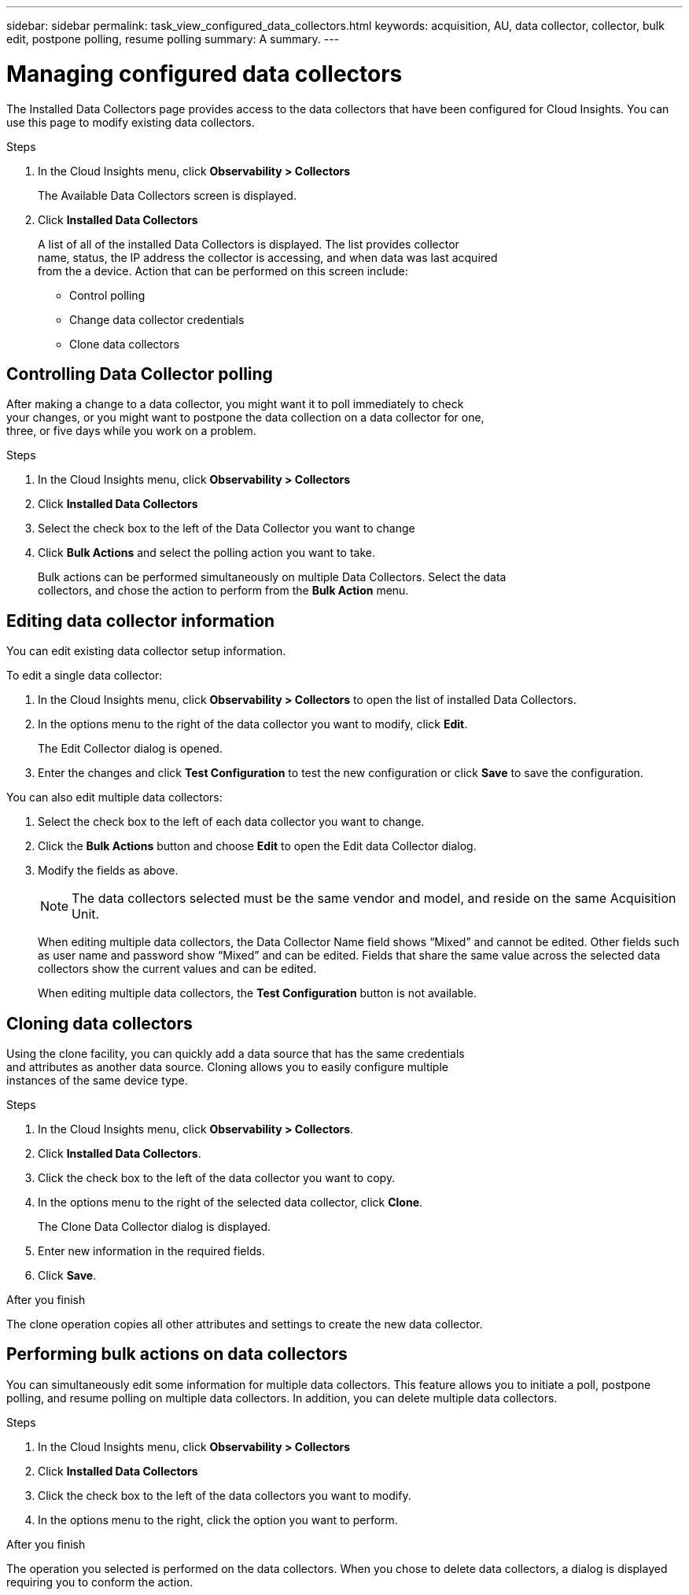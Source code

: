 ---
sidebar: sidebar
permalink: task_view_configured_data_collectors.html
keywords: acquisition, AU, data collector, collector, bulk edit, postpone polling, resume polling
summary: A summary.
---

= Managing configured data collectors
:toc: macro
:hardbreaks:
:toclevels: 1
:nofooter:
:icons: font
:linkattrs:
:imagesdir: ./media/

[.lead]
The Installed Data Collectors page provides access to the data collectors that have been configured for Cloud Insights. You can use this page to modify existing data collectors.   


.Steps

. In the Cloud Insights menu, click *Observability > Collectors*
+
The Available Data Collectors screen is displayed. 
. Click *Installed Data Collectors* 
+
A list of all of the installed Data Collectors is displayed. The list provides collector 
name, status, the IP address the collector is accessing, and when data was last acquired 
from the a device. Action that can be performed on this screen include:

* Control polling
* Change data collector credentials  
* Clone data collectors

== Controlling Data Collector polling

After making a change to a data collector, you might want it to poll immediately to check 
your changes, or you might want to postpone the data collection on a data collector for one, 
three, or five days while you work on a problem.

.Steps

. In the Cloud Insights menu, click *Observability > Collectors*
. Click *Installed Data Collectors*
. Select the check box to the left of the Data Collector you want to change 
. Click *Bulk Actions* and select the polling action you want to take. 
+
Bulk actions can be performed simultaneously on multiple Data Collectors. Select the data 
collectors, and chose the action to perform from the *Bulk Action* menu. 

== Editing data collector information 

You can edit existing data collector setup information. 

.To edit a single data collector:

. In the Cloud Insights menu, click *Observability > Collectors* to open the list of installed Data Collectors.
//. Select the check box to the left of the data collector you want to change.
. In the options menu to the right of the data collector you want to modify, click *Edit*. 
+
The Edit Collector dialog is opened.

. Enter the changes and click *Test Configuration* to test the new configuration or click *Save* to save the configuration. 

You can also edit multiple data collectors:

. Select the check box to the left of each data collector you want to change.
. Click the *Bulk Actions* button and choose *Edit* to open the Edit data Collector dialog.
. Modify the fields as above.
+
NOTE: The data collectors selected must be the same vendor and model, and reside on the same Acquisition Unit. 
+
When editing multiple data collectors, the Data Collector Name field shows “Mixed” and cannot be edited. Other fields such as user name and password show “Mixed” and can be edited. Fields that share the same value across the selected data collectors show the current values and can be edited.
+
When editing multiple data collectors, the *Test Configuration* button is not available.

== Cloning data collectors

Using the clone facility, you can quickly add a data source that has the same credentials 
and attributes as another data source. Cloning allows you to easily configure multiple 
instances of the same device type.

.Steps

. In the Cloud Insights menu, click *Observability > Collectors*.
. Click *Installed Data Collectors*.
. Click the check box to the left of the data collector you want to copy. 
. In the options menu to the right of the selected data collector, click *Clone*. 
+
The Clone Data Collector dialog is displayed.
. Enter new information in the required fields. 
. Click *Save*. 

.After you finish 

The clone operation copies all other attributes and settings to create the new data collector. 

== Performing bulk actions on data collectors

You can simultaneously edit some information for multiple data collectors. This feature allows you  to initiate a poll, postpone polling, and resume polling on multiple data collectors. In addition, you can  delete multiple data collectors. 

.Steps

. In the Cloud Insights menu, click *Observability > Collectors*
. Click *Installed Data Collectors*
. Click the check box to the left of the data collectors you want to modify. 
. In the options menu to the right, click the option you want to perform. 

.After you finish

The operation you selected is performed on the data collectors. When you chose to delete data collectors, a dialog is displayed requiring you to conform the action.  
